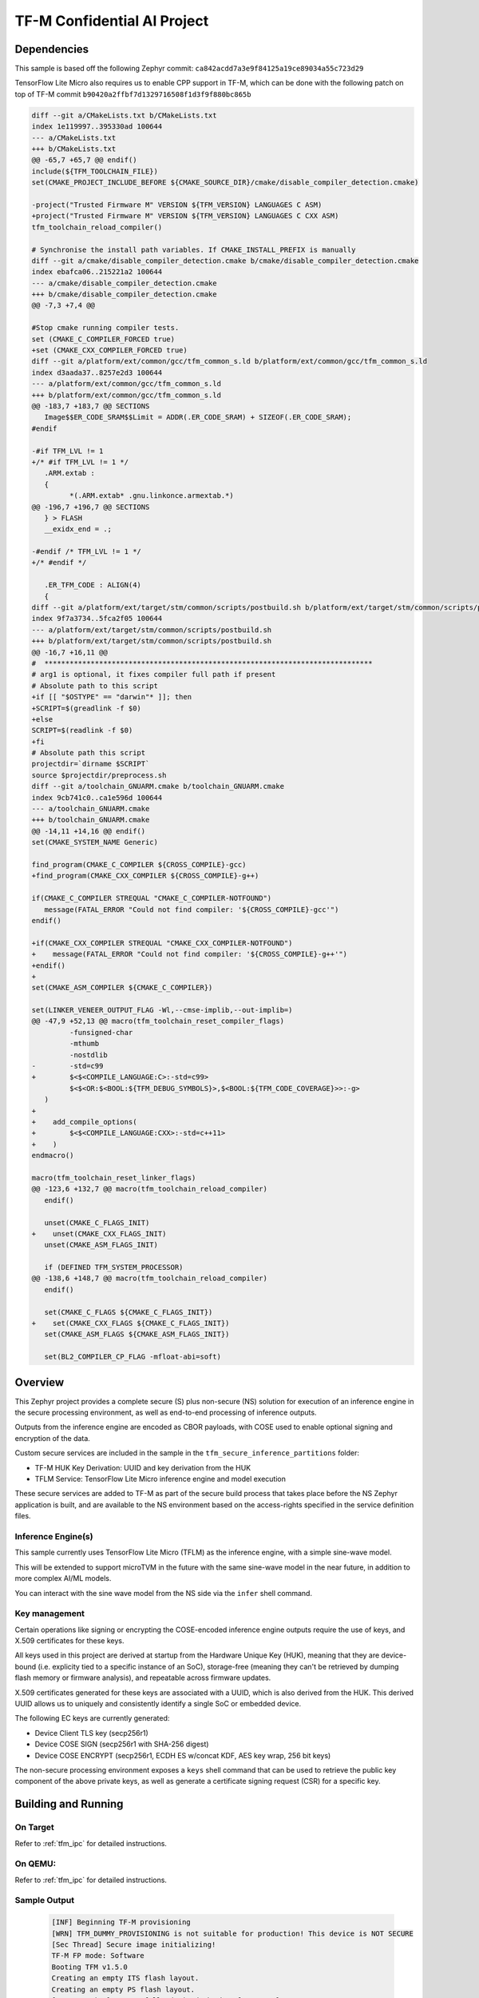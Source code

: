 .. _tfm_secure_inference:

TF-M Confidential AI Project
############################

Dependencies
************

This sample is based off the following Zephyr commit:
``ca842acdd7a3e9f84125a19ce89034a55c723d29``

TensorFlow Lite Micro also requires us to enable CPP support in TF-M, which
can be done with the following patch on top of TF-M commit
``b90420a2ffbf7d1329716508f1d3f9f880bc865b``

.. code-block::

   diff --git a/CMakeLists.txt b/CMakeLists.txt
   index 1e119997..395330ad 100644
   --- a/CMakeLists.txt
   +++ b/CMakeLists.txt
   @@ -65,7 +65,7 @@ endif()
   include(${TFM_TOOLCHAIN_FILE})
   set(CMAKE_PROJECT_INCLUDE_BEFORE ${CMAKE_SOURCE_DIR}/cmake/disable_compiler_detection.cmake)
   
   -project("Trusted Firmware M" VERSION ${TFM_VERSION} LANGUAGES C ASM)
   +project("Trusted Firmware M" VERSION ${TFM_VERSION} LANGUAGES C CXX ASM)
   tfm_toolchain_reload_compiler()
   
   # Synchronise the install path variables. If CMAKE_INSTALL_PREFIX is manually
   diff --git a/cmake/disable_compiler_detection.cmake b/cmake/disable_compiler_detection.cmake
   index ebafca06..215221a2 100644
   --- a/cmake/disable_compiler_detection.cmake
   +++ b/cmake/disable_compiler_detection.cmake
   @@ -7,3 +7,4 @@
   
   #Stop cmake running compiler tests.
   set (CMAKE_C_COMPILER_FORCED true)
   +set (CMAKE_CXX_COMPILER_FORCED true)
   diff --git a/platform/ext/common/gcc/tfm_common_s.ld b/platform/ext/common/gcc/tfm_common_s.ld
   index d3aada37..8257e2d3 100644
   --- a/platform/ext/common/gcc/tfm_common_s.ld
   +++ b/platform/ext/common/gcc/tfm_common_s.ld
   @@ -183,7 +183,7 @@ SECTIONS
      Image$$ER_CODE_SRAM$$Limit = ADDR(.ER_CODE_SRAM) + SIZEOF(.ER_CODE_SRAM);
   #endif
   
   -#if TFM_LVL != 1
   +/* #if TFM_LVL != 1 */
      .ARM.extab :
      {
            *(.ARM.extab* .gnu.linkonce.armextab.*)
   @@ -196,7 +196,7 @@ SECTIONS
      } > FLASH
      __exidx_end = .;
   
   -#endif /* TFM_LVL != 1 */
   +/* #endif */
   
      .ER_TFM_CODE : ALIGN(4)
      {
   diff --git a/platform/ext/target/stm/common/scripts/postbuild.sh b/platform/ext/target/stm/common/scripts/postbuild.sh
   index 9f7a3734..5fca2f05 100644
   --- a/platform/ext/target/stm/common/scripts/postbuild.sh
   +++ b/platform/ext/target/stm/common/scripts/postbuild.sh
   @@ -16,7 +16,11 @@
   #  ******************************************************************************
   # arg1 is optional, it fixes compiler full path if present
   # Absolute path to this script
   +if [[ "$OSTYPE" == "darwin"* ]]; then
   +SCRIPT=$(greadlink -f $0)
   +else
   SCRIPT=$(readlink -f $0)
   +fi
   # Absolute path this script
   projectdir=`dirname $SCRIPT`
   source $projectdir/preprocess.sh
   diff --git a/toolchain_GNUARM.cmake b/toolchain_GNUARM.cmake
   index 9cb741c0..ca1e596d 100644
   --- a/toolchain_GNUARM.cmake
   +++ b/toolchain_GNUARM.cmake
   @@ -14,11 +14,16 @@ endif()
   set(CMAKE_SYSTEM_NAME Generic)
   
   find_program(CMAKE_C_COMPILER ${CROSS_COMPILE}-gcc)
   +find_program(CMAKE_CXX_COMPILER ${CROSS_COMPILE}-g++)
   
   if(CMAKE_C_COMPILER STREQUAL "CMAKE_C_COMPILER-NOTFOUND")
      message(FATAL_ERROR "Could not find compiler: '${CROSS_COMPILE}-gcc'")
   endif()
   
   +if(CMAKE_CXX_COMPILER STREQUAL "CMAKE_CXX_COMPILER-NOTFOUND")
   +    message(FATAL_ERROR "Could not find compiler: '${CROSS_COMPILE}-g++'")
   +endif()
   +
   set(CMAKE_ASM_COMPILER ${CMAKE_C_COMPILER})
   
   set(LINKER_VENEER_OUTPUT_FLAG -Wl,--cmse-implib,--out-implib=)
   @@ -47,9 +52,13 @@ macro(tfm_toolchain_reset_compiler_flags)
            -funsigned-char
            -mthumb
            -nostdlib
   -        -std=c99
   +        $<$<COMPILE_LANGUAGE:C>:-std=c99>
            $<$<OR:$<BOOL:${TFM_DEBUG_SYMBOLS}>,$<BOOL:${TFM_CODE_COVERAGE}>>:-g>
      )
   +
   +    add_compile_options(
   +        $<$<COMPILE_LANGUAGE:CXX>:-std=c++11>
   +    )
   endmacro()
   
   macro(tfm_toolchain_reset_linker_flags)
   @@ -123,6 +132,7 @@ macro(tfm_toolchain_reload_compiler)
      endif()
   
      unset(CMAKE_C_FLAGS_INIT)
   +    unset(CMAKE_CXX_FLAGS_INIT)
      unset(CMAKE_ASM_FLAGS_INIT)
   
      if (DEFINED TFM_SYSTEM_PROCESSOR)
   @@ -138,6 +148,7 @@ macro(tfm_toolchain_reload_compiler)
      endif()
   
      set(CMAKE_C_FLAGS ${CMAKE_C_FLAGS_INIT})
   +    set(CMAKE_CXX_FLAGS ${CMAKE_C_FLAGS_INIT})
      set(CMAKE_ASM_FLAGS ${CMAKE_ASM_FLAGS_INIT})
   
      set(BL2_COMPILER_CP_FLAG -mfloat-abi=soft)

Overview
********

This Zephyr project provides a complete secure (S) plus non-secure (NS)
solution for execution of an inference engine in the secure processing
environment, as well as end-to-end processing of inference outputs.

Outputs from the inference engine are encoded as CBOR payloads, with COSE used
to  enable optional signing and encryption of the data.

Custom secure services are included in the sample in the
``tfm_secure_inference_partitions`` folder:

- TF-M HUK Key Derivation: UUID and key derivation from the HUK
- TFLM Service: TensorFlow Lite Micro inference engine and model execution

These secure services are added to TF-M as part of the secure build process
that takes place before the NS Zephyr application is built, and are
available to the NS environment based on the access-rights specified in
the service definition files.

Inference Engine(s)
===================

This sample currently uses TensorFlow Lite Micro (TFLM) as the inference engine,
with a simple sine-wave model.

This will be extended to support microTVM in the future with the same sine-wave
model in the near future, in addition to more complex AI/ML models.

You can interact with the sine wave model from the NS side via the ``infer``
shell command.

Key management
==============

Certain operations like signing or encrypting the COSE-encoded inference engine
outputs require the use of keys, and X.509 certificates for these keys.

All keys used in this project are derived at startup from the Hardware Unique
Key (HUK), meaning that they are device-bound (i.e. explicity tied to a
specific instance of an SoC), storage-free (meaning they can't be retrieved
by dumping flash memory or firmware analysis), and repeatable across firmware
updates.

X.509 certificates generated for these keys are associated with a UUID, which
is also derived from the HUK. This derived UUID allows us to uniquely and
consistently identify a single SoC or embedded device.

The following EC keys are currently generated:

- Device Client TLS key (secp256r1)
- Device COSE SIGN (secp256r1 with SHA-256 digest)
- Device COSE ENCRYPT (secp256r1, ECDH ES w/concat KDF, AES key wrap, 256 bit keys)

The non-secure processing environment exposes a ``keys`` shell command that can
be used to retrieve the public key component of the above private keys, as well
as generate a certificate signing request (CSR) for a specific key.

Building and Running
********************

On Target
=========

Refer to :ref:`tfm_ipc` for detailed instructions.

On QEMU:
========

Refer to :ref:`tfm_ipc` for detailed instructions.

Sample Output
=============

   .. code-block:: console

      [INF] Beginning TF-M provisioning
      [WRN] TFM_DUMMY_PROVISIONING is not suitable for production! This device is NOT SECURE
      [Sec Thread] Secure image initializing!
      TF-M FP mode: Software
      Booting TFM v1.5.0
      Creating an empty ITS flash layout.
      Creating an empty PS flash layout.
      [TFLM service] Successfully derived the key from HUK for CLIENT_TLS
      [TFLM service] Successfully derived the key from HUK for C_SIGN
      [TFLM service] Successfully derived the key from HUK for C_ENCRYPT
      [TFLM service] TFLM initalisation completed
      *** Booting Zephyr OS build v2.7.99-2785-ge3c585041afe  ***
      [UUID service] Generated UUID: 359187E6-3D53-F7E9-3DDB-07C102520937

               0  1  2  3  4  5  6  7  8  9  A  B  C  D  E  F
      00000000 04 64 79 7F 68 E0 CE E7 97 BA 11 71 AB 3E 36 98 .dy.h......q.>6.
      00000010 24 9B 96 E7 71 CF D1 E3 E1 4E 4A BB 58 F2 0A 68 $...q....NJ.X..h
      00000020 AD BD 99 17 99 2E 9C A9 B5 AF 86 11 DE D5 28 F9 ..............(.
      00000030 5E 50 8C 5C 90 F0 B7 09 7F 55 0C 7E 04 67 84 FC ^P.\.....U.~.g..
      00000040 36                                              6

      [TFLM service] Starting secure inferencing
      [TFLM service] Starting CBOR/COSE encoding

               0  1  2  3  4  5  6  7  8  9  A  B  C  D  E  F
      00000000 D2 84 43 A1 01 26 A0 4B A1 3A 00 01 38 7F 44 2C ..C..&.K.:..8.D,
      00000010 CE 8A 3C 58 40 B7 61 7C 38 29 4B 0E 78 BF 92 B5 ..<X@.a|8)K.x...
      00000020 93 74 9C 6C 40 72 13 71 B0 6A 8A 02 49 4F A4 AD .t.l@r.q.j..IO..
      00000030 7B 15 08 10 4A 75 98 37 9C 3D 31 3D ED 10 EC 60 {...Ju.7.=1=...`
      00000040 2E 45 FE 20 2B F3 A5 F3 F8 65 0A E0 2A 68 CC 7A .E. +....e..*h.z
      00000050 3E A5 A2 48 9D                                  >..H.

      Model: Sine of 1 deg is: 0.016944       C Mathlib: Sine of 1 deg is: 0.017452   Deviation: 0.000508

Common Problems
***************

Why are my derived keys values and UUID always the same?
=========================================================

TF-M defines a hard-coded HUK value for the mps2 and mps3 platforms, meaning
that every instance of this sample run on these platforms will derive the same
key values.

This project defines an optional ``HUK_DERIV_LABEL_EXTRA`` value in the secure
parition that can be used to provide an additional label component for key
derivation, enabling key diversity when testing on emulated platforms.
    
A KConfig wrapper for this variable is also added via the
``DCONFIG_SECURE_INFER_HUK_DERIV_LABEL_EXTRA`` config flag to facilitate passing
the label from Zephyr's build system up to the TF-M build system.

The label value must be less than 16 characters in size!

It can be defined at compile time with west via:

::

   $ west build -p -b mps2_an521_ns -t run -- \
     -DCONFIG_SECURE_INFER_HUK_DERIV_LABEL_EXTRA=\"123456789012345\"

